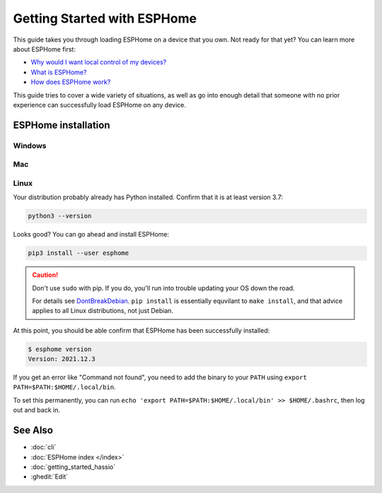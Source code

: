 Getting Started with ESPHome
============================

.. seo::
    :description: Getting started guide for installing ESPHome targeted towards someone with no experience.
    :image: /guides/images/esphome-dummies-baked.svg

.. image:: /guides/images/esphome-dummies-short.svg
    :alt: Parody "For Dummies" book cover with "ESPHome Flashing For Dummies" written on it
    :align: center
    :width: 75.0%

This guide takes you through loading ESPHome on a device that you own. Not
ready for that yet? You can learn more about ESPHome first:

- `Why would I want local control of my devices? <https://example.com>`_
- `What is ESPHome? <https://example.com>`_
- `How does ESPHome work? <https://example.com>`_

This guide tries to cover a wide variety of situations, as well as go into
enough detail that someone with no prior experience can successfully load
ESPHome on any device.

ESPHome installation
---------------------

Windows
*******

Mac
***

Linux
*****

Your distribution probably already has Python installed. Confirm that it is at
least version 3.7:

.. code-block:: bash

    python3 --version

Looks good? You can go ahead and install ESPHome:

.. code-block:: bash

    pip3 install --user esphome

.. caution::

    Don't use ``sudo`` with pip. If you do, you'll run into trouble updating
    your OS down the road.

    For details see `DontBreakDebian
    <https://wiki.debian.org/DontBreakDebian#A.27make_install.27_can_conflict_with_packages>`_.
    ``pip install`` is essentially equvilant to ``make install``, and that advice
    applies to all Linux distributions, not just Debian.

At this point, you should be able confirm that ESPHome has been successfully installed:

.. code-block:: console

    $ esphome version
    Version: 2021.12.3

If you get an error like "Command not found", you need to add the binary to
your ``PATH`` using ``export PATH=$PATH:$HOME/.local/bin``.

To set this permanently, you can run ``echo 'export
PATH=$PATH:$HOME/.local/bin' >> $HOME/.bashrc``, then log out and back in.


See Also
--------

- :doc:`cli`
- :doc:`ESPHome index </index>`
- :doc:`getting_started_hassio`
- :ghedit:`Edit`
